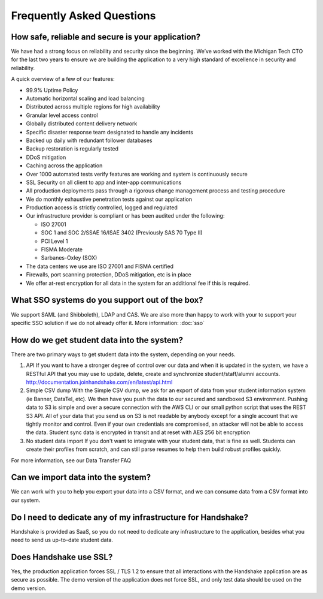 .. _faq:

Frequently Asked Questions
============================
How safe, reliable and secure is your application?
--------------------------------------------------
We have had a strong focus on reliability and security since the beginning. We’ve worked with the Michigan Tech CTO for the last two years to ensure we are building the application to a very high standard of excellence in security and reliability.

A quick overview of a few of our features:

* 99.9% Uptime Policy
* Automatic horizontal scaling and load balancing
* Distributed across multiple regions for high availability
* Granular level access control
* Globally distributed content delivery network
* Specific disaster response team designated to handle any incidents
* Backed up daily with redundant follower databases
* Backup restoration is regularly tested
* DDoS mitigation
* Caching across the application
* Over 1000 automated tests verify features are working and system is continuously secure
* SSL Security on all client to app and inter-app communications
* All production deployments pass through a rigorous change management process and testing procedure
* We do monthly exhaustive penetration tests against our application
* Production access is strictly controlled, logged and regulated
* Our infrastructure provider is compliant or has been audited under the following:

  * ISO 27001
  * SOC 1 and SOC 2/SSAE 16/ISAE 3402 (Previously SAS 70 Type II)
  * PCI Level 1
  * FISMA Moderate
  * Sarbanes-Oxley (SOX)

* The data centers we use are ISO 27001 and FISMA certified 
* Firewalls, port scanning protection, DDoS mitigation, etc is in place
* We offer at-rest encryption for all data in the system for an additional fee if this is required.
 

What SSO systems do you support out of the box?
-----------------------------------------------
We support SAML (and Shibboleth), LDAP and CAS. We are also more than happy to work with your to support your specific SSO solution if we do not already offer it.
More information: :doc:`sso`


How do we get student data into the system?
-------------------------------------------
There are two primary ways to get student data into the system, depending on your needs.

1. API 
   If you want to have a stronger degree of control over our data and when it is updated in the system, we have a RESTful API that you may use to update, delete, create and synchronize student/staff/alumni accounts.
   http://documentation.joinhandshake.com/en/latest/api.html

2. Simple CSV dump
   With the Simple CSV dump, we ask for an export of data from your student information system (ie Banner, DataTel, etc). We then have you push the data to our secured and sandboxed S3 environment. Pushing data to S3 is simple and over a secure connection with the AWS CLI or our small python script that uses the REST S3 API.
   All of your data that you send us on S3 is not readable by anybody except for a single account that we tightly monitor and control. Even if your own credentials are compromised, an attacker will not be able to access the data.
   Student sync data is encrypted in transit and at reset with AES 256 bit encryption

3. No student data import
   If you don't want to integrate with your student data, that is fine as well. Students can create their profiles from scratch, and can still parse resumes to help them build robust profiles quickly. 

For more information, see our Data Transfer FAQ 

 
Can we import data into the system?
-----------------------------------
We can work with you to help you export your data into a CSV format, and we can consume data from a CSV format into our system.

 
Do I need to dedicate any of my infrastructure for Handshake?
-------------------------------------------------------------
Handshake is provided as SaaS, so you do not need to dedicate any infrastructure to the application, besides what you need to send us up-to-date student data.

 
Does Handshake use SSL?
-----------------------
Yes, the production application forces SSL / TLS 1.2 to ensure that all interactions with the Handshake application are as secure as possible. The demo version of the application does not force SSL, and only test data should be used on the demo version.
